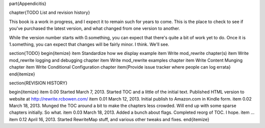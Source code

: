 \part{Appendicitis}

\chapter{TODO List and revision history}

This book is a work in progress, and I expect it to remain such for years to come. This is the place to check to see if you've purchased the latest version, and what changed from one version to another.

While the version number starts with 0.something, you can expect that there's quite a bit of work yet to do. Once it is 1.something, you can expect that changes will be fairly minor. I think. We'll see.

\section{TODO}
\begin{itemize}
\item Standardize how we display example
\item Write mod\_rewrite chapter(s)
\item Write mod\_rewrite logging and debugging chapter
\item Write mod\_rewrite examples chapter
\item Write Content Munging chapter
\item Write Conditional Configuration chapter
\item{Provide issue tracker where people can log errata}
\end{itemize}

\section{REVISION HISTORY}

\begin{itemize}
\item 0.00 Started March 7, 2013. Started TOC and a little of the initial text. Published HTML version to website at http://rewrite.rcbowen.com/
\item 0.01 March 12, 2013. Initial publish to Amazon.com in Kindle form.
\item 0.02 March 18, 2013. Munged the TOC around a bit to make the chapters less crowded. Will end up with some sparse chapters initially. So what.
\item 0.03 March 18, 2013. Added a bunch about flags. Completed reorg of TOC. I hope.
\item ...
\item 0.12 April 16, 2013. Started RewriteMap stuff, and various other tweaks and fixes.
\end{itemize}